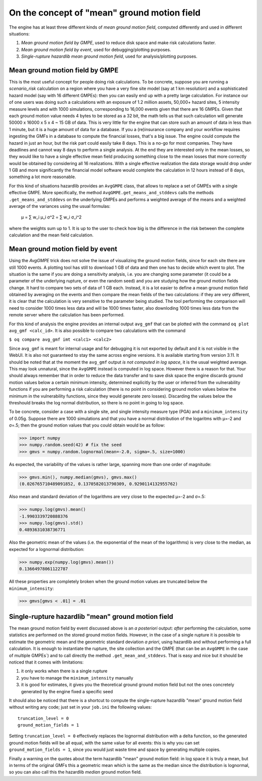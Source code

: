 On the concept of "mean" ground motion field
============================================

The engine has at least three different kinds of *mean ground motion
field*, computed differently and used in different situations:

1. *Mean ground motion field by GMPE*, used to reduce disk space and
   make risk calculations faster.

2. *Mean ground motion field by event*, used for debugging/plotting
   purposes.

3. *Single-rupture hazardlib mean ground motion field*,
   used for analysis/plotting purposes.

Mean ground motion field by GMPE
--------------------------------

This is the most useful concept for people doing risk calculations.
To be concrete, suppose you are running a `scenario_risk` calculation
on a region where you have a very fine site model (say at 1 km
resolution) and a sophisticated hazard model (say with 16 different
GMPEs): then you can easily end up with a pretty large calculation.
For instance our of one users was doing such a calculations with an
exposure of 1.2 million assets, 50,000+ hazard sites, 5 intensity
measure levels and with 1000 simulations, corresponding to 16,000
events given that there are 16 GMPEs.  Given that each ground motion
value needs 4 bytes to be stored as a 32 bit, the math tells us that
such calculation will generate 50000 x 16000 x 5 x 4 ~ 15 GB of
data. This is very little for the engine that can store such an amount
of data in less than 1 minute, but it is a huge amount of data for a database.
If you a (re)insurance company and your workflow requires ingesting
the GMFs in a database to compute the financial losses, that's a big
issue.  The engine could compute the hazard in just an hour, but the
risk part could easily take 8 days. This is a no-go for most
companies. They have deadlines and cannot way 8 days to perform a
single analysis. At the end they are interested only in the mean
losses, so they would like to have a single effective mean field
producing something close to the mean losses that more correctly would
be obtained by considering all 16 realizations. With a single
effective realization the data storage would drop under 1 GB and more
significantly the financial model software would complete the
calculation in 12 hours instead of 8 days, something a lot more
reasonable.

For this kind of situations hazardlib provides an ``AvgGMPE`` class,
that allows to replace a set of GMPEs with a single effective GMPE.
More specifically, the method ``AvgGMPE.get_means_and_stddevs``
calls the methods ``.get_means_and_stddevs`` on the underlying GMPEs
and performs a weighted average of the means and a weighted average
of the variances using the usual formulas:

   μ = ∑ w_i μ_i
   σ^2 = ∑ w_i σ_i^2

where the weights sum up to 1. It is up to the user to check how big
is the difference in the risk between the complete calculation and
the mean field calculation.


Mean ground motion field by event
---------------------------------

Using the `AvgGMPE` trick does not solve the issue of visualizing the
ground motion fields, since for each site there are still 1000 events.
A plotting tool has still to download 1 GB of data and then one has
to decide which event to plot. The situation is the same if you are
doing a sensitivity analysis, i.e. you are changing some parameter
(it could be a parameter of the underlying rupture, or even the random
seed) and you are studying how the ground motion fields change. It
hard to compare two sets of data of 1 GB each. Instead, it is a lot
easier to define a mean ground motion field obtained by averaging
on the events and then compare the mean fields of the two calculations:
if they are very different, it is clear that the calculation is very
sensitive to the parameter being studied. The tool performing the
comparison will need to consider 1000 times less data and will be
1000 times faster, also downloding 1000 times less data from the remote
server where the calculation has been performed.

For this kind of analysis the engine provides an internal output ``avg_gmf``
that can be plotted with the command ``oq plot avg_gmf <calc_id>``. It is
also possible to compare two calculations with the command

``$ oq compare avg_gmf imt <calc1> <calc2>``

Since ``avg_gmf`` is meant for internal usage and for debugging it is
not exported by default and it is not visible in the WebUI. It is also
not guaranteed to stay the same across engine versions. It is
available starting from version 3.11. It should be noted that at the
moment the ``avg_gmf`` output *is not computed in log space*, it is
the usual weighted average. This may look unnatural, since the
``AvgGMPE`` instead is computed in log space. However there is a
reason for that. Your should always remember that in order to reduce
the data transfer and to save disk space the engine discards ground
motion values below a certain minimum intensity, determined explicitly
by the user or inferred from the vulnerability functions if you are
performing a risk calculation (there is no point in considering ground
motion values below the minimum in the vulnerability functions, since
they would generate zero losses). Discarding the values below the threshould
breaks the log normal distribution, so there is no point in going to
log space.

To be concrete, consider a case with a single site, and single intensity measure
type (PGA) and a ``minimum_intensity`` of 0.05g. Suppose there are 1000
simulations and that you have a normal distribution of the logaritms
with μ=-2 and σ=.5; then the ground motion values that you could obtain
would be as follow:

>>> import numpy
>>> numpy.random.seed(42) # fix the seed
>>> gmvs = numpy.random.lognormal(mean=-2.0, sigma=.5, size=1000)

As expected, the variability of the values is rather large, spanning
more than one order of magnitude:

>>> gmvs.min(), numpy.median(gmvs), gmvs.max()
(0.026765710489091852, 0.1370582013790309, 0.9290114132955762)

Also mean and standard deviation of the logarithms are very close to
the expected μ=-2 and σ=.5:

>>> numpy.log(gmvs).mean()
-1.9903339720888376
>>> numpy.log(gmvs).std()
0.4893631038736771

Also the geometric mean of the values (i.e. the exponential of the mean
of the logarithms) is very close to the median, as expected for a lognormal
distribution:

>>> numpy.exp(numpy.log(gmvs).mean())
0.13664978061122787

All these properties are completely broken when the ground motion values
are truncated below the ``minimum_intensity``:

>>> gmvs[gmvs < .01] = .01

Single-rupture hazardlib "mean" ground motion field
-------------------------------------------------

The mean ground motion field by event discussed above is an *a posteriori*
output: *after* performing the calculation, some statistics are performed
on the stored ground motion fields. However, in the case of a single
rupture it is possible to estimate the geometric mean and the geometric
standard deviation  *a priori*, using hazardlib and without performing
a full calculation. It is enough to instantiate the rupture, the site
collection and the GMPE (that can be an ``AvgGMPE`` in the case of
multiple GMPEs`) and to call directly the method ``.get_mean_and_stddevs``.
That is easy and nice but it should be noticed that it comes with limitations:

1. it only works when there is a single rupture
2. you have to manage the ``minimum_intensity`` manually
3. it is good for estimates, it gives you the theoretical ground
   ground motion field but not the ones concretely generated by the
   engine fixed a specific seed

It should also be noticed that there is a shortcut to compute the
single-rupture hazardlib "mean" ground motion field without writing
any code; just set in your ``job.ini`` the following values::

  truncation_level = 0
  ground_motion_fields = 1

Setting ``truncation_level = 0`` effectively replaces the lognormal
distribution with a delta function, so the generated ground motion fields
will be all equal, with the same value for all events: this is why you
can set ``ground_motion_fields = 1``, since you would just waste time and space
by generating multiple copies.

Finally a warning on the quotes about the term
hazardlib "mean" ground motion field: in log space it is truly a mean,
but in terms of the original GMFs this a geometric mean which is the
same as the median since the distribution is lognormal, so you can
also call this the hazardlib *median* ground motion field.
